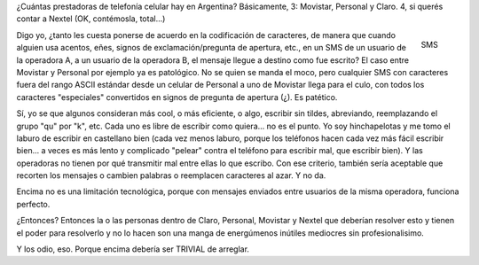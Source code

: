 .. title: Acentuame el SMS
.. slug: acentuame-el-sms
.. date: 2011-03-01 13:30:24 UTC-03:00
.. tags: General,rant
.. category: 
.. link: 
.. description: 
.. type: text
.. author: cHagHi
.. from_wp: True

¿Cuántas prestadoras de telefonía celular hay en Argentina? Básicamente,
3: Movistar, Personal y Claro. 4, si querés contar a Nextel (OK,
contémosla, total...)

.. figure:: http://farm3.static.flickr.com/2261/1786636520_bba47eaf19_m.jpg
   :target: http://www.flickr.com/photos/mtlin/1786636520/
   :alt: SMS
   :align: right

   SMS

Digo yo, ¿tanto les cuesta ponerse de acuerdo en la codificación de
caracteres, de manera que cuando alguien usa acentos, eñes, signos de
exclamación/pregunta de apertura, etc., en un SMS de un usuario de la
operadora A, a un usuario de la operadora B, el mensaje llegue a destino
como fue escrito? El caso entre Movistar y Personal por ejemplo ya es
patológico. No se quien se manda el moco, pero cualquier SMS con
caracteres fuera del rango ASCII estándar desde un celular de Personal a
uno de Movistar llega para el culo, con todos los caracteres
"especiales" convertidos en signos de pregunta de apertura (¿). Es
patético.

Sí, yo se que algunos consideran más cool, o más eficiente, o algo,
escribir sin tildes, abreviando, reemplazando el grupo "qu" por "k",
etc. Cada uno es libre de escribir como quiera... no es el punto. Yo soy
hinchapelotas y me tomo el laburo de escribir en castellano bien (cada
vez menos laburo, porque los teléfonos hacen cada vez más fácil escribir
bien... a veces es más lento y complicado "pelear" contra el teléfono
para escribir mal, que escribir bien). Y las operadoras no tienen por
qué transmitir mal entre ellas lo que escribo. Con ese criterio, también
sería aceptable que recorten los mensajes o cambien palabras o
reemplacen caracteres al azar. Y no da.

Encima no es una limitación tecnológica, porque con mensajes enviados
entre usuarios de la misma operadora, funciona perfecto.

¿Entonces? Entonces la o las personas dentro de Claro, Personal,
Movistar y Nextel que deberían resolver esto y tienen el poder para
resolverlo y no lo hacen son una manga de energúmenos inútiles mediocres
sin profesionalisimo.

Y los odio, eso. Porque encima debería ser TRIVIAL de arreglar.

